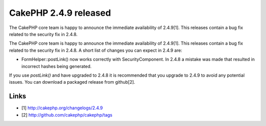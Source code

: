 CakePHP 2.4.9 released
======================

The CakePHP core team is happy to announce the immediate availability
of 2.4.9[1]. This releases contain a bug fix related to the security
fix in 2.4.8.

The CakePHP core team is happy to announce the immediate availability
of 2.4.9[1]. This releases contain a bug fix related to the security
fix in 2.4.8. A short list of changes you can expect in 2.4.9 are:

+ FormHelper::postLink() now works correctly with SecurityComponent.
  In 2.4.8 a mistake was made that resulted in incorrect hashes being
  generated.

If you use `postLink()` and have upgraded to 2.4.8 it is recommended
that you upgrade to 2.4.9 to avoid any potential issues. You can
download a packaged release from github[2].


Links
~~~~~

+ [1] `http://cakephp.org/changelogs/2.4.9`_
+ [2] `http://github.com/cakephp/cakephp/tags`_




.. _http://github.com/cakephp/cakephp/tags: http://github.com/cakephp/cakephp/tags
.. _http://cakephp.org/changelogs/2.4.9: http://cakephp.org/changelogs/2.4.9

.. author:: markstory
.. categories:: news
.. tags:: release,CakePHP,news,News


